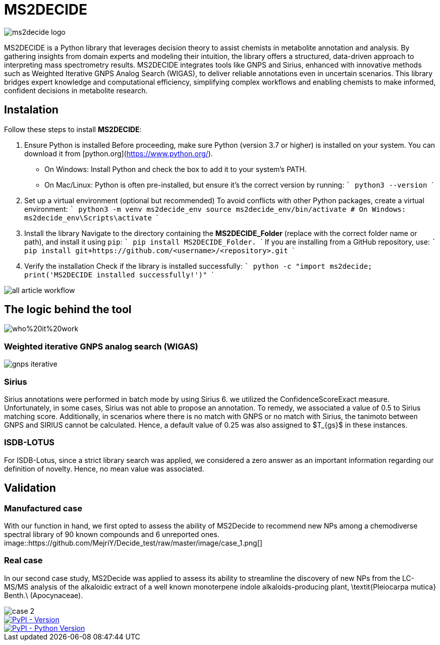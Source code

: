 = MS2DECIDE

image::https://github.com/MejriY/Decide_test/raw/master/image/ms2decide_logo.png[]

MS2DECIDE is a Python library that leverages decision theory to assist chemists in metabolite annotation and analysis. By gathering insights from domain experts and modeling their intuition, the library offers a structured, data-driven approach to interpreting mass spectrometry results. MS2DECIDE integrates tools like GNPS and Sirius, enhanced with innovative methods such as Weighted Iterative GNPS Analog Search (WIGAS), to deliver reliable annotations even in uncertain scenarios. This library bridges expert knowledge and computational efficiency, simplifying complex workflows and enabling chemists to make informed, confident decisions in metabolite research.

== Instalation

Follow these steps to install **MS2DECIDE**:

1. Ensure Python is installed
   Before proceeding, make sure Python (version 3.7 or higher) is installed on your system. You can download it from [python.org](https://www.python.org/).  
   - On Windows: Install Python and check the box to add it to your system's PATH.
   - On Mac/Linux: Python is often pre-installed, but ensure it's the correct version by running:
     ```
     python3 --version
     ```

2. Set up a virtual environment (optional but recommended)
   To avoid conflicts with other Python packages, create a virtual environment:
   ```
   python3 -m venv ms2decide_env
   source ms2decide_env/bin/activate  # On Windows: ms2decide_env\Scripts\activate
   ```

3. Install the library
   Navigate to the directory containing the **MS2DECIDE_Folder** (replace with the correct folder name or path), and install it using `pip`:
   ```
   pip install MS2DECIDE_Folder.
   ```
   If you are installing from a GitHub repository, use:
   ```
   pip install git+https://github.com/<username>/<repository>.git
   ```

4. Verify the installation  
   Check if the library is installed successfully:
   ```
   python -c "import ms2decide; print('MS2DECIDE installed successfully!')"
   ```


image::https://github.com/MejriY/Decide_test/raw/master/image/all_article_workflow.png[]

== The logic behind the tool
image::https://github.com/MejriY/Decide_test/raw/master/image/who%20it%20work.png[]
       
=== Weighted iterative GNPS analog search (WIGAS)
image::https://github.com/MejriY/Decide_test/raw/master/image/gnps_iterative.png[]

=== Sirius
Sirius annotations were performed in batch mode by using Sirius 6. we utilized the ConfidenceScoreExact measure.
Unfortunately, in some cases, Sirius was not able to propose an annotation. To remedy, we associated a value of 0.5 to Sirius matching score. Additionally, in scenarios where there is no match with GNPS or no match with Sirius, the tanimoto between GNPS and SIRIUS cannot be calculated. Hence, a default value of 0.25 was also assigned to $T_{gs}$ in these instances. 

=== ISDB-LOTUS
For ISDB-Lotus, since a strict library search was applied, we considered a zero answer as an important information regarding our definition of novelty. Hence, no mean value was associated.

== Validation

=== Manufactured case
With our function in hand, we first opted to assess the ability of MS2Decide to recommend new NPs among a chemodiverse spectral library of 90 known compounds and 6 unreported ones.
image::https://github.com/MejriY/Decide_test/raw/master/image/case_1.png[]

=== Real case
In our second case study, MS2Decide was applied to assess its ability to streamline the discovery of new NPs from the LC-MS/MS analysis of the alkaloidic extract of a well known monoterpene indole alkaloids-producing plant, \textit{Pleiocarpa mutica} Benth.\ (Apocynaceae).

image::https://github.com/MejriY/Decide_test/raw/master/image/case_2.png[]

image::https://img.shields.io/pypi/v/ms2decide.svg[PyPI - Version,link=https://pypi.org/project/ms2decide]

image::https://img.shields.io/pypi/pyversions/ms2decide.svg[PyPI - Python Version,link=https://pypi.org/project/ms2decide]

